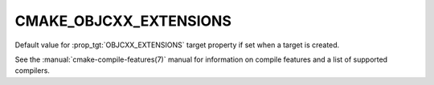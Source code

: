 CMAKE_OBJCXX_EXTENSIONS
-----------------------

.. versionadded:: 3.16

Default value for :prop_tgt:`OBJCXX_EXTENSIONS` target property if set when a
target is created.

See the :manual:`cmake-compile-features(7)` manual for information on
compile features and a list of supported compilers.
